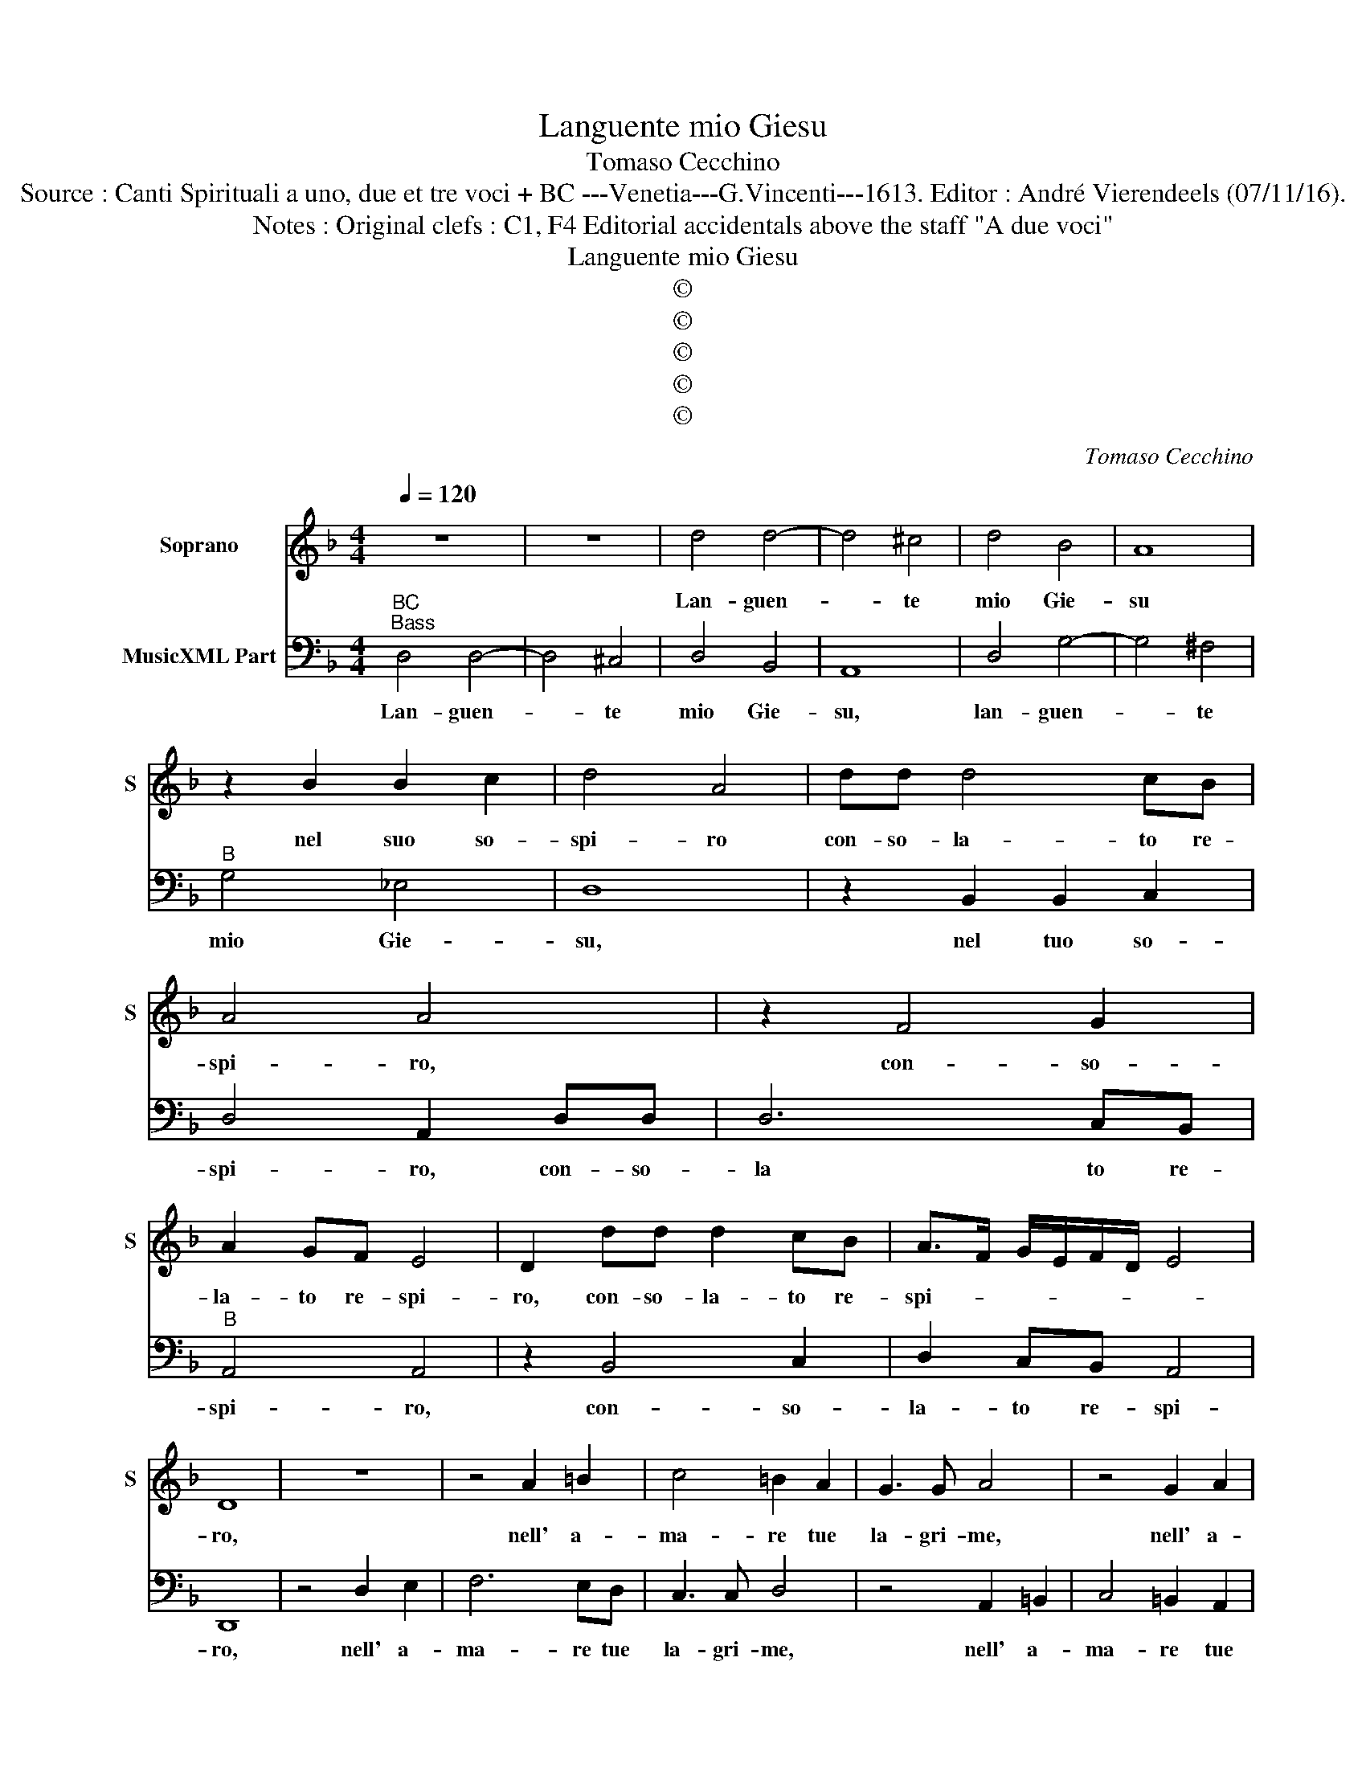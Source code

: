 X:1
T:Languente mio Giesu
T:Tomaso Cecchino
T:Source : Canti Spirituali a uno, due et tre voci + BC ---Venetia---G.Vincenti---1613. Editor : André Vierendeels (07/11/16).
T:Notes : Original clefs : C1, F4 Editorial accidentals above the staff "A due voci" 
T:Languente mio Giesu
T:©
T:©
T:©
T:©
T:©
C:Tomaso Cecchino
Z:©
%%score 1 2
L:1/8
Q:1/4=120
M:4/4
K:F
V:1 treble nm="Soprano" snm="S"
V:2 bass nm="MusicXML Part"
V:1
 z8 | z8 | d4 d4- | d4 ^c4 | d4 B4 | A8 | z2 B2 B2 c2 | d4 A4 | dd d4 cB | A4 A4 | z2 F4 G2 | %11
w: ||Lan- guen-|* te|mio Gie-|su|nel suo so-|spi- ro|con- so- la- to re-|spi- ro,|con- so-|
 A2 GF E4 | D2 dd d2 cB | A>F G/E/F/D/ E4 | D8 | z8 | z4 A2 =B2 | c4 =B2 A2 | G3 G A4 | z4 G2 A2 | %20
w: la- to re- spi-|ro, con- so- la- to re-|spi- * * * * * *|ro,||nell' a-|ma- re tue|la- gri- me,|nell' a-|
 B4 A2 G2 | F3 F G4 | z8 | B2 d2 c4- | c4 =B4 | z2 d2 A2 B2 | AGFG AB c2- | c2 B2 A4 | G2 d2 A3 B | %29
w: ma- re tue|la- gri- me||e nel pian-|* to,|m'è dol- ce'il|ri- * * * * * so|_ e'l can-|to, m'è dol- ce'il|
 c2 d2 cBAB | c2 GF EF G2- | G2 F2 E4 | D8 | z8 | z2 d2 d2 A2 | B3 c d4 | G2 d4 A2 | B2 A2 G4 | %38
w: ri- so'il ri- * * *||* so'e'l can-|to,||in quel- le|pia- * *|ghe de si|gran tor- men-|
 ^F2 AA B4 | A2 AA d4- | d2 ^FG A4 | G4 d4 | A3 A B4 | A2 B4 c2 | d2 G2 B4 | A4 z2 d2- | %46
w: to, ri- sa- na-|to, ri- sa- na-|* to mi sen-|to, in|fin nel- la|tua mor- te'a-|cer- ba'e ri-|a, a-|
 d2 c4 =B2 | A4 G2 G2 | B4 A4 | c4 =B4 | z8 | z8 | c2 cc A2 c2 | =B4 c4 |"^b" z2 B2 A2 G2 | %55
w: * cer- ba'e|ri- a, a-|cer- ba'e|ri- a,|||tro- vo la vi- ta|mi- a,|la vi- ta|
 ^F4 F2 d2 | B2 c2 d2 cB | A2 G4 ^F2 | G8 |] %59
w: mi- a, tro-|vo la vi- * *|ta mi- *|a.|
V:2
"^BC""^Bass" D,4 D,4- | D,4 ^C,4 | D,4 B,,4 | A,,8 | D,4 G,4- | G,4 ^F,4 |"^B" G,4 _E,4 | D,8 | %8
w: Lan- guen-|* te|mio Gie-|su,|lan- guen-|* te|mio Gie-|su,|
 z2 B,,2 B,,2 C,2 | D,4 A,,2 D,D, | D,6 C,B,, |"^B" A,,4 A,,4 | z2 B,,4 C,2 | D,2 C,B,, A,,4 | %14
w: nel tuo so-|spi- ro, con- so-|la to re-|spi- ro,|con- so-|la- to re- spi-|
 D,,8 | z4 D,2 E,2 | F,6 E,D, | C,3 C, D,4 | z4 A,,2 =B,,2 | C,4 =B,,2 A,,2 | G,,3 G,, A,,4 | %21
w: ro,|nell' a-|ma- re tue|la- gri- me,|nell' a-|ma- re tue|la- gri- me,|
 B,,2 D,2 C,4- |"^B" C,4 B,,4 | G,,4 A,,4 | G,,8 | z2 G,2 ^F,2 G,2 | F,E,D,E, F,2 C,2 |"^B" D,8 | %28
w: e nel spin-|* to,|nel pian-|to,|m'è dol- ce'il|ri- * * * * so'e'l|can-|
 G,,4 z2 D,2 | A,,2 B,,2 A,,G,,F,,G,, | A,,B,, C,4 B,,2 | A,,8 |"^B" D,,8 | z2 D,2 D,2 A,,2 | %34
w: to, m'è|dol- ce'il ri- * * *|* * * so'e'l|can-|to,|in quel- le|
 B,,3 C, D,4 | G,,2 G,4 D,2 | _E,2 D,2 F,4 |"^B" B,,2 D,D, _E,4 | D,4 z2 G,,G,, | D,6 =B,,C, | %40
w: pia- * *|ghe de si|gran tor- men-|to, ri- sa- na-|to, ri- s-|na- to mi|
 D,8 | G,,8 |"^B" z4 G,4 | D,3 D, _E,4 | D,2 _E,4 D,2- | D,2 C,4 =B,,2 | A,,4 G,,4 | %47
w: sen-|to,|in|fin nel- la|tua mor- te'a-|* cer- ba'e|ri- a,|
 D,4 =B,,2 C,2 |"^B" D,8 | A,,4 G,,4 | C,2 C,C, A,,2 C,2 | =B,,4 C,4 | F,2 F,F, F,2 E,2 | %53
w: a- cer- 'e|ri-|* a,|tro- vo la vi- ta|mi- a,|tro- vo- la vi- ta|
"^B" G,4 C,2 F,2 | B,,4 C,4 | D,4 D,4 | z2 A,,2 B,,2 C,2 | D,2 _E,2 D,4 | G,,8 |] %59
w: mi- a, la|vi- ta|mi- a,|tro- vo la|vi- ta mi-|a.|

